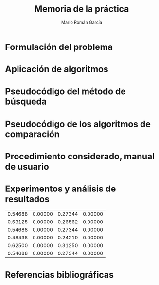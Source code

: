 #+TITLE: Memoria de la práctica
#+AUTHOR: Mario Román García

# Portada con el número y título de la práctica, el curso académico, el
# nombre del problema escogido, los algoritmos considerados; el nombre,
# DNI y dirección e-mail del estudiante, y su grupo y horario de
# prácticas.

# Índice

* Formulación del problema
# Máximo 1 página

* Aplicación de algoritmos
# Máximo 4 páginas

* Pseudocódigo del método de búsqueda
# No incluir listado total o parcial del código fuente

* Pseudocódigo de los algoritmos de comparación
* Procedimiento considerado, manual de usuario
* Experimentos y análisis de resultados

| 0.54688 | 0.00000 | 0.27344 | 0.00000 |
| 0.53125 | 0.00000 | 0.26562 | 0.00000 |
| 0.54688 | 0.00000 | 0.27344 | 0.00000 |
| 0.48438 | 0.00000 | 0.24219 | 0.00000 | 
| 0.62500 | 0.00000 | 0.31250 | 0.00000 |
| 0.54688 | 0.00000 | 0.27344 | 0.00000 |

* Referencias bibliográficas
